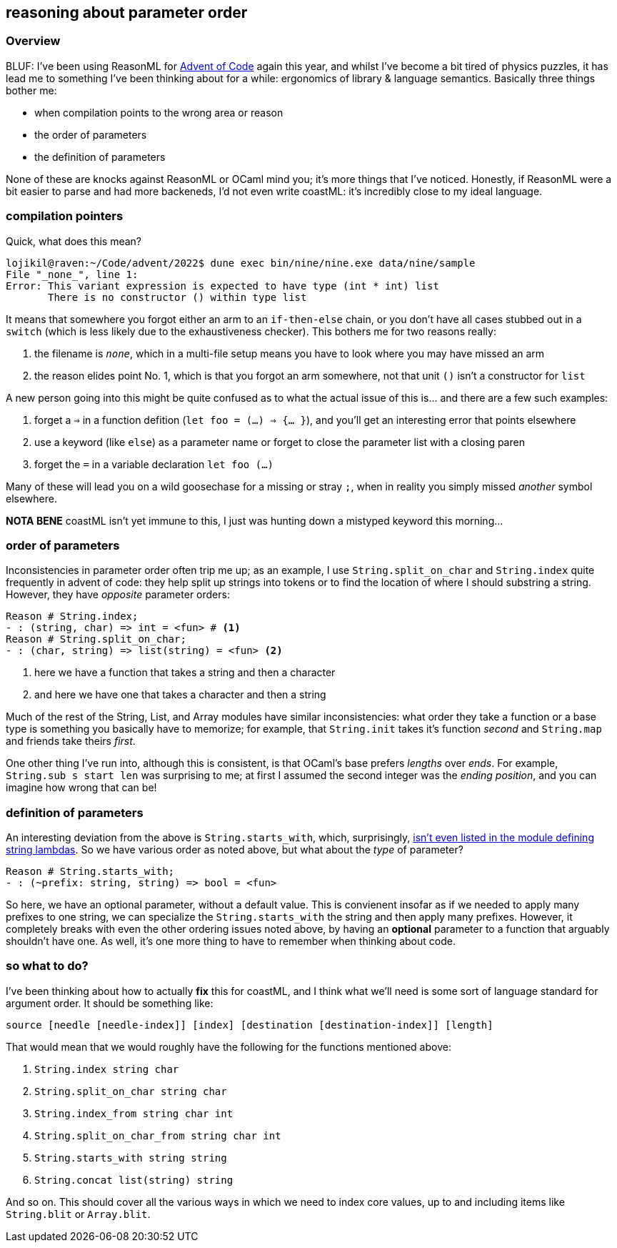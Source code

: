 == reasoning about parameter order

=== Overview 

BLUF: I've been using ReasonML for https://github.com/lojikil/advent/tree/master/2022[Advent of Code] again this year, and whilst
I've become a bit tired of physics puzzles, it has lead me to something I've been thinking about for a while:
ergonomics of library & language semantics. Basically three things bother me:

* when compilation points to the wrong area or reason
* the order of parameters
* the definition of parameters

None of these are knocks against ReasonML or OCaml mind you; it's more things that I've noticed. Honestly, if ReasonML were
a bit easier to parse and had more backeneds, I'd not even write coastML: it's incredibly close to my ideal language.

=== compilation pointers

Quick, what does this mean?

[source]
----
lojikil@raven:~/Code/advent/2022$ dune exec bin/nine/nine.exe data/nine/sample
File "_none_", line 1:           
Error: This variant expression is expected to have type (int * int) list
       There is no constructor () within type list
----

It means that somewhere you forgot either an arm to an `if-then-else` chain, or you don't have all cases stubbed out in a
`switch` (which is less likely due to the exhaustiveness checker). This bothers me for two reasons really:

. the filename is `_none_`, which in a multi-file setup means you have to look where you may have missed an arm
. the reason elides point No. 1, which is that you forgot an arm somewhere, not that unit `()` isn't a constructor for `list`

A new person going into this might be quite confused as to what the actual issue of this is... and there are a few such
examples:

. forget a `=>` in a function defition (`let foo = (...) => {... }`), and you'll get an interesting error that points elsewhere
. use a keyword (like `else`) as a parameter name or forget to close the parameter list with a closing paren
. forget the `=` in a variable declaration `let foo (...)`

Many of these will lead you on a wild goosechase for a missing or stray `;`, when in reality you simply missed _another_ symbol
elsewhere.

**NOTA BENE** coastML isn't yet immune to this, I just was hunting down a mistyped keyword this morning... 

=== order of parameters

Inconsistencies in parameter order often trip me up; as an example, I use `String.split_on_char` and `String.index` quite
frequently in advent of code: they help split up strings into tokens or to find the location of where I should substring
a string. However, they have _opposite_ parameter orders:

[source]
----
Reason # String.index;
- : (string, char) => int = <fun> # <1>
Reason # String.split_on_char;
- : (char, string) => list(string) = <fun> <2>
----
<1> here we have a function that takes a string and then a character
<2> and here we have one that takes a character and then a string

Much of the rest of the String, List, and Array modules have similar inconsistencies: what order they take a function or
a base type is something you basically have to memorize; for example, that `String.init` takes it's function _second_ and
`String.map` and friends take theirs _first_.

One other thing I've run into, although this is consistent, is that OCaml's base prefers _lengths_ over _ends_. For example,
`String.sub s start len` was surprising to me; at first I assumed the second integer was the _ending position_, and you can
imagine how wrong that can be!

=== definition of parameters

An interesting deviation from the above is `String.starts_with`, which, surprisingly,
https://reasonml.github.io/api/String.html[isn't even listed in the module defining string lambdas]. So we have various order
as noted above, but what about the _type_ of parameter?

[source]
----
Reason # String.starts_with;
- : (~prefix: string, string) => bool = <fun>
----

So here, we have an optional parameter, without a default value. This is convienent insofar as if we needed to apply many
prefixes to one string, we can specialize the `String.starts_with` the string and then apply many prefixes. However, it
completely breaks with even the other ordering issues noted above, by having an *optional* parameter to a function that
arguably shouldn't have one. As well, it's one more thing to have to remember when thinking about code.

=== so what to do?

I've been thinking about how to actually **fix** this for coastML, and I think what we'll need is some sort of language
standard for argument order. It should be something like:

`source [needle [needle-index]] [index] [destination [destination-index]] [length]`

That would mean that we would roughly have the following for the functions mentioned above:

. `String.index string char`
. `String.split_on_char string char`
. `String.index_from string char int`
. `String.split_on_char_from string char int`
. `String.starts_with string string`
. `String.concat list(string) string`

And so on. This should cover all the various ways in which we need to index core values, up to and including items like
`String.blit` or `Array.blit`. 
